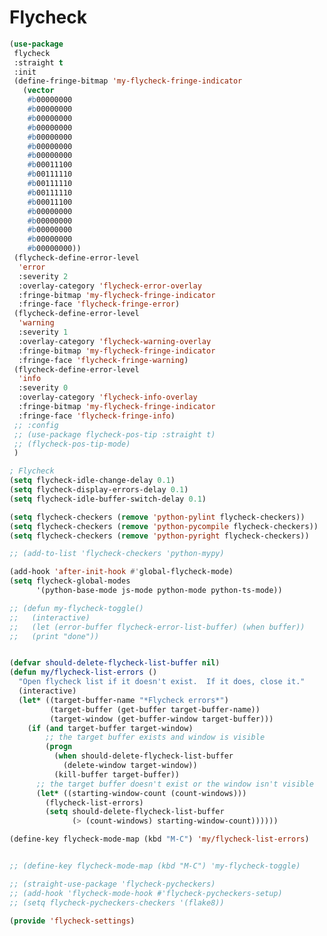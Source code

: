 * Flycheck
#+PROPERTY: header-args:emacs-lisp :load yes


#+begin_src emacs-lisp
(use-package
 flycheck
 :straight t
 :init
 (define-fringe-bitmap 'my-flycheck-fringe-indicator
   (vector
    #b00000000
    #b00000000
    #b00000000
    #b00000000
    #b00000000
    #b00000000
    #b00000000
    #b00011100
    #b00111110
    #b00111110
    #b00111110
    #b00011100
    #b00000000
    #b00000000
    #b00000000
    #b00000000
    #b00000000))
 (flycheck-define-error-level
  'error
  :severity 2
  :overlay-category 'flycheck-error-overlay
  :fringe-bitmap 'my-flycheck-fringe-indicator
  :fringe-face 'flycheck-fringe-error)
 (flycheck-define-error-level
  'warning
  :severity 1
  :overlay-category 'flycheck-warning-overlay
  :fringe-bitmap 'my-flycheck-fringe-indicator
  :fringe-face 'flycheck-fringe-warning)
 (flycheck-define-error-level
  'info
  :severity 0
  :overlay-category 'flycheck-info-overlay
  :fringe-bitmap 'my-flycheck-fringe-indicator
  :fringe-face 'flycheck-fringe-info)
 ;; :config
 ;; (use-package flycheck-pos-tip :straight t)
 ;; (flycheck-pos-tip-mode)
 )

; Flycheck
(setq flycheck-idle-change-delay 0.1)
(setq flycheck-display-errors-delay 0.1)
(setq flycheck-idle-buffer-switch-delay 0.1)

(setq flycheck-checkers (remove 'python-pylint flycheck-checkers))
(setq flycheck-checkers (remove 'python-pycompile flycheck-checkers))
(setq flycheck-checkers (remove 'python-pyright flycheck-checkers))

;; (add-to-list 'flycheck-checkers 'python-mypy)

(add-hook 'after-init-hook #'global-flycheck-mode)
(setq flycheck-global-modes
      '(python-base-mode js-mode python-mode python-ts-mode))

;; (defun my-flycheck-toggle()
;;   (interactive)
;;   (let (error-buffer flycheck-error-list-buffer) (when buffer))
;;   (print "done"))


(defvar should-delete-flycheck-list-buffer nil)
(defun my/flycheck-list-errors ()
  "Open flycheck list if it doesn't exist.  If it does, close it."
  (interactive)
  (let* ((target-buffer-name "*Flycheck errors*")
         (target-buffer (get-buffer target-buffer-name))
         (target-window (get-buffer-window target-buffer)))
    (if (and target-buffer target-window)
        ;; the target buffer exists and window is visible
        (progn
          (when should-delete-flycheck-list-buffer
            (delete-window target-window))
          (kill-buffer target-buffer))
      ;; the target buffer doesn't exist or the window isn't visible
      (let* ((starting-window-count (count-windows)))
        (flycheck-list-errors)
        (setq should-delete-flycheck-list-buffer
              (> (count-windows) starting-window-count))))))

(define-key flycheck-mode-map (kbd "M-C") 'my/flycheck-list-errors)


;; (define-key flycheck-mode-map (kbd "M-C") 'my-flycheck-toggle)

;; (straight-use-package 'flycheck-pycheckers)
;; (add-hook 'flycheck-mode-hook #'flycheck-pycheckers-setup)
;; (setq flycheck-pycheckers-checkers '(flake8))

(provide 'flycheck-settings)
#+END_SRC
